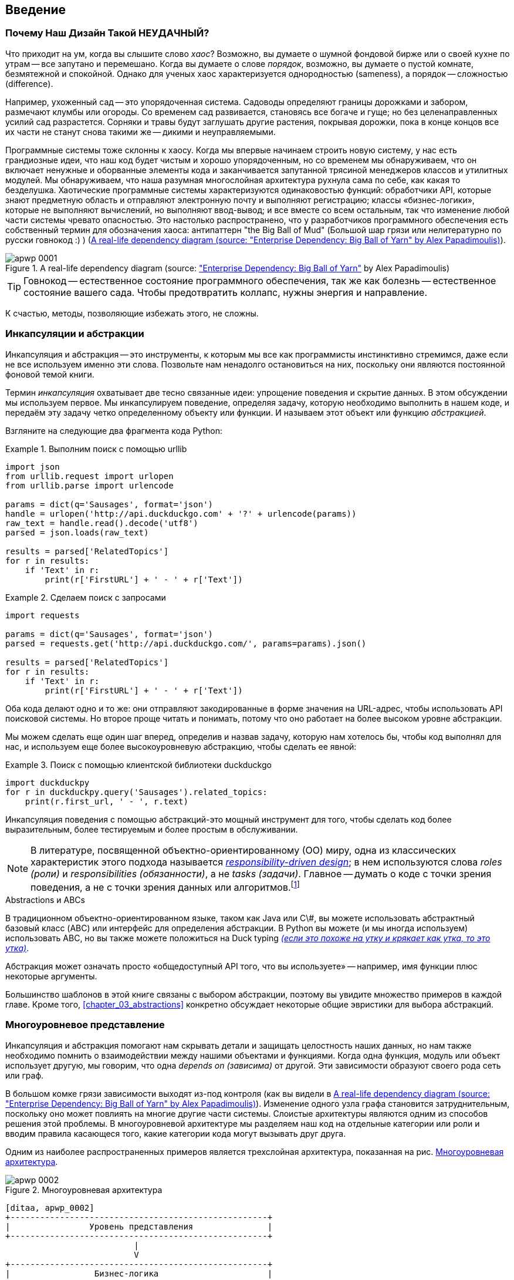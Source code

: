 [[introduction]]
[preface]
== Введение

// TODO (CC): remove "preface" marker from this chapter and check if they renumber correctly
// with this as zero. figures in this chapter should be "Figure 0-1 etc"

=== Почему Наш Дизайн Такой НЕУДАЧНЫЙ?

Что приходит на ум, когда вы слышите слово _хаос_? Возможно, вы думаете о шумной фондовой бирже или о своей кухне по утрам -- все запутано и перемешано. Когда вы думаете о слове _порядок_, возможно, вы думаете о пустой комнате, безмятежной и спокойной. Однако для ученых хаос характеризуется однородностью (sameness), а порядок -- сложностью (difference).

////
IDEA [SG] Found previous paragraph a bit confusing.  It seems to suggest that a scientist would say that a noisy stock exchange is ordered. I feel like you want to talk about Entropy but do not want to go down that rabbit hole.
////

Например, ухоженный сад -- это упорядоченная система. Садоводы определяют границы дорожками и забором, размечают клумбы или огороды. Со временем сад развивается, становясь все богаче и гуще; но без целенаправленных усилий сад разрастется. Сорняки и травы будут заглушать другие растения, покрывая дорожки, пока в конце концов все их части не станут снова такими же -- дикими и неуправляемыми.

Программные системы тоже склонны к хаосу. Когда мы впервые начинаем строить новую систему, у нас есть грандиозные идеи, что наш код будет чистым и хорошо упорядоченным, но со временем мы обнаруживаем, что он включает ненужные и оборванные элементы кода и заканчивается запутанной трясиной менеджеров классов и утилитных модулей. Мы обнаруживаем, что наша разумная многослойная архитектура рухнула сама по себе, как какая то безделушка. Хаотические программные системы характеризуются одинаковостью функций: обработчики API, которые знают предметную область и отправляют электронную почту и выполняют регистрацию; классы «бизнес-логики», которые не выполняют вычислений, но выполняют ввод-вывод; и все вместе со всем остальным, так что изменение любой части системы чревато опасностью. Это настолько распространено, что у разработчиков программного обеспечения есть собственный термин для обозначения хаоса: антипаттерн "the Big Ball of Mud" (Большой шар грязи или нелитературно по русски говнокод :) ) (<<bbom_image>>).

[[bbom_image]]
.A real-life dependency diagram (source: https://oreil.ly/dbGTW["Enterprise Dependency: Big Ball of Yarn"] by Alex Papadimoulis)
image::images/apwp_0001.png[]

TIP: Говнокод -- естественное состояние программного обеспечения, так же как болезнь -- естественное состояние вашего сада. Чтобы предотвратить коллапс, нужны энергия и направление.

К счастью, методы, позволяющие избежать этого, не сложны.

// IDEA:  talk about how architecture enables TDD and DDD (ie callback to book
// subtitle)

=== Инкапсуляции и абстракции

Инкапсуляция и абстракция -- это инструменты, к которым мы все как программисты инстинктивно стремимся, даже если не все используем именно эти слова. Позвольте нам ненадолго остановиться на них, поскольку они являются постоянной фоновой темой книги.

Термин _инкапсуляция_ охватывает две тесно связанные идеи: упрощение поведения и скрытие данных. В этом обсуждении мы используем первое. Мы инкапсулируем поведение, определяя задачу, которую необходимо выполнить в нашем коде, и передаём эту задачу четко определенному объекту или функции. И называем этот объект или функцию _абстракцией_.

//DS: not sure I agree with this definition.  more about establishing boundaries?

Взгляните на следующие два фрагмента кода Python:


[[urllib_example]]
.Выполним поиск с помощью urllib
====
[source,python]
----
import json
from urllib.request import urlopen
from urllib.parse import urlencode

params = dict(q='Sausages', format='json')
handle = urlopen('http://api.duckduckgo.com' + '?' + urlencode(params))
raw_text = handle.read().decode('utf8')
parsed = json.loads(raw_text)

results = parsed['RelatedTopics']
for r in results:
    if 'Text' in r:
        print(r['FirstURL'] + ' - ' + r['Text'])
----
====

[[requests_example]]
.Сделаем поиск с запросами
====
[source,python]
----
import requests

params = dict(q='Sausages', format='json')
parsed = requests.get('http://api.duckduckgo.com/', params=params).json()

results = parsed['RelatedTopics']
for r in results:
    if 'Text' in r:
        print(r['FirstURL'] + ' - ' + r['Text'])
----
====

Оба кода делают одно и то же: они отправляют закодированные в форме значения на URL-адрес, чтобы использовать API поисковой системы. Но второе проще читать и понимать, потому что оно работает на более высоком уровне абстракции.

Мы можем сделать еще один шаг вперед, определив и назвав задачу, которую нам хотелось бы, чтобы код выполнял для нас, и используем еще более высокоуровневую абстракцию, чтобы сделать ее явной:

[[ddg_example]]
.Поиск с помощью клиентской библиотеки duckduckgo
====
[source,python]
----
import duckduckpy
for r in duckduckpy.query('Sausages').related_topics:
    print(r.first_url, ' - ', r.text)
----
====

Инкапсуляция поведения с помощью абстракций-это мощный инструмент для того, чтобы сделать код более выразительным, более тестируемым и более простым в обслуживании.

NOTE: В литературе, посвященной объектно-ориентированному (ОО) миру, одна из классических характеристик этого подхода называется 
    http://www.wirfs-brock.com/Design.html[_responsibility-driven design_];
    в нем используются слова  _roles (роли)_ и _responsibilities (обязанности)_, а не _tasks (задачи)_. Главное -- думать о коде с точки зрения поведения, а не с точки зрения данных или алгоритмов.footnote:[Если вы сталкивались с карточками class-responsibility-collaborator (CRC), то они основаны на одном и том же: размышления об _responsibilities ответственности_ поможет вам решить, как разделить составляющие на части.]

.Abstractions и ABCs
*******************************************************************************
В традиционном объектно-ориентированном языке, таком как Java или C\#, вы можете использовать абстрактный базовый класс (ABC) или интерфейс для определения абстракции. В Python вы можете (и мы иногда используем) использовать ABC, но вы также можете положиться на Duck typing  https://docs-python.ru/tutorial/osnovnye-vstroennye-tipy-python/utinaja-tipizatsija-duck-typing/[_(если это похоже на утку и крякает как утка, то это утка)_].

Абстракция может означать просто «общедоступный API того, что вы используете» -- например, имя функции плюс некоторые аргументы.
*******************************************************************************

Большинство шаблонов в этой книге связаны с выбором абстракции, поэтому вы увидите множество примеров в каждой главе. Кроме того,
<<chapter_03_abstractions>>  конкретно обсуждает некоторые общие эвристики для выбора абстракций.

=== Многоуровневое представление

Инкапсуляция и абстракция помогают нам скрывать детали и защищать целостность наших данных, но нам также необходимо помнить о взаимодействии между нашими объектами и функциями. Когда одна функция, модуль или объект использует другую, мы говорим, что одна _depends on (зависима)_ от другой. Эти зависимости образуют своего рода сеть или граф.

В большом комке грязи зависимости выходят из-под контроля (как вы видели в
<<bbom_image>>). Изменение одного узла графа становится затруднительным, поскольку оно может повлиять на многие другие части системы. Слоистые архитектуры являются одним из способов решения этой проблемы. В многоуровневой архитектуре мы разделяем наш код на отдельные категории или роли и вводим правила касающеся того, какие категории кода могут вызывать друг друга.

Одним из наиболее распространенных примеров является трехслойная архитектура, показанная на рис.
<<layered_architecture1>>.

[role="width-75"]
[[layered_architecture1]]
.Многоуровневая архитектура
image::images/apwp_0002.png[]
[role="image-source"]
----
[ditaa, apwp_0002]
+----------------------------------------------------+
|                Уровень представления               |
+----------------------------------------------------+
                          |
                          V
+----------------------------------------------------+
|                 Бизнес-логика                      |
+----------------------------------------------------+
                          |
                          V
+----------------------------------------------------+
|                  Уровень базы данных               |
+----------------------------------------------------+
----


Многоуровневая архитектура является, пожалуй, наиболее распространенным шаблоном для построения business software -- коммерческого ПО. В этой модели у нас есть компоненты пользовательского интерфейса, которые могут быть веб-страницей, API или командной строкой; эти компоненты пользовательского интерфейса взаимодействуют со слоем бизнес-логики, который содержит наши бизнес-правила и наши рабочие процессы; и, наконец, у нас есть уровень базы данных, который отвечает за хранение и извлечение данных.

До конца этой книги мы будем систематически выворачивать эту модель наизнанку, следуя одному простому принципу.


[[dip]]
=== The Dependency Inversion Principle (Принцип инверсии зависимостей)

Возможно, вы уже знакомы с _принципом инверсии зависимостей_ (DIP), потому что это _D_ в SOLID. footnote:[SOLID -- это аббревиатура от пяти принципов объектно-ориентированного проектирования Роберта К. Мартина: единственная ответственность, открытость для расширения, но закрытость для модификации, подстановка Лискова, сегрегация интерфейсов и инверсия зависимостей. See https://oreil.ly/UFM7U["S.O.L.I.D: The First 5 Principles of Object-Oriented Design"] by Samuel Oloruntoba.]

К сожалению, мы не можем проиллюстрировать DIP, используя три небольших листинга кода, как мы это делали для инкапсуляции. Однако вся <<Часть1>> по сути представляет собой отработанный пример реализации DIP во всем приложении, так что вы получите множество конкретных примеров.

А пока можно поговорить о формальном определении DIP:

// [SG] reference?

1.  Модули высокого уровня не должны зависеть от модулей низкого уровня. И то и другое должно зависеть от абстракций.

2.  Абстракции не должны зависеть от деталей. Вместо этого детали должны зависеть от абстракций.

Но что это значит? Давайте разберемся по крупицам.

_Модули высокого уровня_ это код, который действительно волнует вашу организацию.
Возможно, вы работаете в фармацевтической компании, и ваши высокоуровневые модули имеют дело с пациентами и испытаниями. Возможно, вы работаете в банке, и ваши высокоуровневые модули управляют сделками и биржами. Высокоуровневые модули программной системы-это функции, классы и пакеты, которые имеют дело с нашими концепциями реального мира.

Напротив, _низкоуровневые модули_ -- это код, который вашей организации не важен. Маловероятно, что ваш отдел кадров будет в восторге от файловых систем или сетевых сокетов. Нечасто вы обсуждаете SMTP, HTTP или AMQP со своим финансовым отделом. Для наших нетехнических заинтересованных сторон эти низкоуровневые концепции не интересны и не актуальны. Все, что их волнует, -- это правильность работы высокоуровневых концепций. Если расчет заработной платы выполняется вовремя, вашему бизнесу вряд ли будет важно, выполняется ли это задание cron или временная функция, выполняемая в Kubernetes.

_Depends on (зависит от)_ не обязательно означает _imports_ или _calls_, а скорее несёт более общую идею о том, что один модуль _knows about (знает о)_ или _needs (нуждается в)_ другом модуле.

И мы уже упоминали _abstractions_: это упрощенные интерфейсы, которые инкапсулируют поведение, подобно тому, как наш модуль duckduckgo инкапсулирует API поисковой системы.

[quote,David Wheeler]
____
Все проблемы в информатике можно решить, добавив еще один косвеный уровень.
____

Итак, первая часть DIP говорит, что наш бизнес и код не должны зависеть от технических деталей; вместо этого оба должны использовать абстракции.

Почему? В широком смысле, потому что мы хотим иметь возможность изменять их независимо друг от друга. Модули высокого уровня должны быть легко изменены в соответствии с потребностями бизнеса. Низкоуровневые модули (детали) часто на практике сложнее изменить: подумайте о рефакторинге для изменения имени функции по сравнению с определением, тестированием и развертыванием миграции базы данных для изменения имени столбца. Мы не хотим, чтобы изменения бизнес-логики замедлялись, потому что они тесно связаны с деталями инфраструктуры низкого уровня. Но точно так же важно иметь возможность изменять детали инфраструктуры, когда это необходимо (например, подумайте о сегментировании базы данных), без необходимости вносить изменения в бизнес-уровень. Добавление абстракции между ними (знаменитый дополнительный слой косвенности) позволяет им изменяться (более) независимо друг от друга.

Вторая часть еще более загадочна. «Абстракции не должны зависеть от деталей» кажется достаточно ясным, но «Детали должны зависеть от абстракций» трудно себе представить. Как мы можем получить абстракцию, которая не зависит от деталей, которые она абстрагирует? К тому времени, когда мы дойдем до <<chapter_04_service_layer>>, у нас будет конкретный пример, который должен прояснить все это.


=== Место для Всей Нашей Бизнес-логики: Модель Предметной Области (The Domain Model)

Но прежде чем мы сможем вывернуть нашу трехуровневую архитектуру наизнанку, нам нужно больше поговорить об этом среднем слое: высокоуровневых модулях или бизнес-логике. Одна из наиболее распространенных причин, по которой наши проекты идут "как-то не так", заключается в том, что бизнес-логика распространяется по всем слоям нашего приложения, что затрудняет ее идентификацию, понимание и изменение.

<<chapter_01_domain_model>> показывает, как построить бизнес-уровень с помощью шаблона _Domain Model_. Остальные шаблоны в <<part1>> показывают, как мы можем сохранить модель предметной области легко изменяемой и свободной от низкоуровневых проблем, выбирая правильные абстракции и постоянно применяя DIP.
